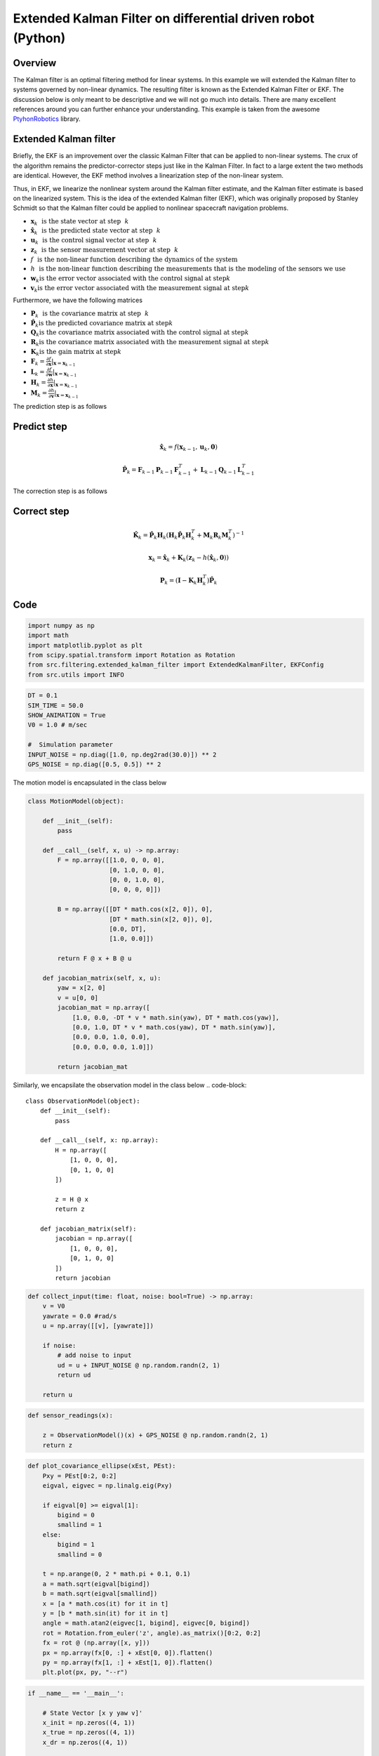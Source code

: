 Extended Kalman Filter on differential driven robot (Python)
============================================================

Overview
--------

The Kalman filter is an optimal filtering method for linear systems. In this example we will extended the Kalman filter to systems governed by non-linear dynamics. The resulting filter is known as the Extended Kalman Filter or EKF. The discussion below is only meant to be descriptive and we will not go much into details. There are many excellent references around you can further enhance your understanding. This example is taken from the awesome `PtyhonRobotics <https://github.com/AtsushiSakai/PythonRobotics>`_ library. 

Extended Kalman filter
----------------------

Briefly, the EKF is an improvement over the classic Kalman Filter that can be applied to non-linear systems. The crux of the algorithm  remains the predictor-corrector steps just like in the Kalman Filter. In fact to a large extent the two methods are identical. However, the EKF method involves a linearization step of the non-linear system. 

Thus, in EKF, we linearize the nonlinear system around
the Kalman filter estimate, and the Kalman filter estimate is based on the
linearized system. This is the idea of the extended Kalman filter (EKF), which
was originally proposed by Stanley Schmidt so that the Kalman filter could be
applied to nonlinear spacecraft navigation problems.


- :math:`\mathbf{x}_k ~~ \text{is the state vector at step} ~~ k`
- :math:`\hat{\mathbf{x}}_k ~~ \text{is the predicted state vector at step} ~~ k`
- :math:`\mathbf{u}_k ~~ \text{is the control signal vector at step} ~~ k`
- :math:`\mathbf{z}_k ~~ \text{is the sensor measurement vector at step} ~~ k`
- :math:`f ~~ \text{is the non-linear function describing the dynamics of the system}`	
- :math:`h ~~ \text{is the non-linear function describing the measurements that is the modeling of the sensors we use}`
- :math:`\mathbf{w}_k \text{is the error vector associated with the control signal at step} k`
- :math:`\mathbf{v}_k \text{is the error vector associated with the measurement signal at step} k`

Furthermore, we have the following matrices
	
- :math:`\mathbf{P}_k ~~ \text{is the covariance matrix at step} ~~ k`
- :math:`\hat{\mathbf{P}}_k \text{is the predicted covariance matrix at step} k`
- :math:`\mathbf{Q}_k \text{is the covariance matrix associated with the control signal at step} k`
- :math:`\mathbf{R}_k \text{is the covariance matrix associated with the measurement signal at step} k`
- :math:`\mathbf{K}_k \text{is the gain matrix at step} k`		
- :math:`\mathbf{F}_k = \frac{\partial f}{\partial \mathbf{x}}|_{\mathbf{x}=\mathbf{x}_{k-1}}`
- :math:`\mathbf{L}_k = \frac{\partial f}{\partial \mathbf{w}}|_{\mathbf{x}=\mathbf{x}_{k-1}}`
- :math:`\mathbf{H}_k = \frac{\partial h}{\partial \mathbf{x}}|_{\mathbf{x}=\mathbf{x}_{k-1}}`
- :math:`\mathbf{M}_k = \frac{\partial h}{\partial \mathbf{v}}|_{\mathbf{x}=\mathbf{x}_{k-1}}`


The prediction step is as follows

Predict step
---------------

.. math::

   \hat{\mathbf{x}}_k = f(\mathbf{x}_{k-1}, \mathbf{u}_{k}, \mathbf{0})

   \hat{\mathbf{P}}_k = \mathbf{F}_{k-1}\mathbf{P}_{k-1}\mathbf{F}^{T}_{k-1} + \mathbf{L}_{k-1}\mathbf{Q}_{k-1}\mathbf{L}^{T}_{k-1}

The correction step is as follows

Correct step
------------

.. math::

  \hat{\mathbf{K}}_k = \hat{\mathbf{P}}_{k}\mathbf{H}_{k}(\mathbf{H}_{k}\hat{\mathbf{P}}_{k}\mathbf{H}_{k}^{T} + \mathbf{M}_{k}\mathbf{R}_{k}\mathbf{M}^{T}_{k})^{-1}
  
  \mathbf{x}_k = \hat{\mathbf{x}}_k + \mathbf{K}_k(\mathbf{z}_{k} - h(\hat{\mathbf{x}}_k,  \mathbf{0}))
  
  \mathbf{P}_k = (\mathbf{I} - \mathbf{K}_{k}\mathbf{H}^{T}_{k}) \hat{\mathbf{P}}_{k}

Code
----


.. code-block::

	import numpy as np
	import math
	import matplotlib.pyplot as plt
	from scipy.spatial.transform import Rotation as Rotation
	from src.filtering.extended_kalman_filter import ExtendedKalmanFilter, EKFConfig
	from src.utils import INFO
	
.. code-block::

	DT = 0.1
	SIM_TIME = 50.0
	SHOW_ANIMATION = True
	V0 = 1.0 # m/sec

	#  Simulation parameter
	INPUT_NOISE = np.diag([1.0, np.deg2rad(30.0)]) ** 2
	GPS_NOISE = np.diag([0.5, 0.5]) ** 2
	
The motion model is encapsulated in the class below

.. code-block::

	class MotionModel(object):

	    def __init__(self):
		pass

	    def __call__(self, x, u) -> np.array:
		F = np.array([[1.0, 0, 0, 0],
		              [0, 1.0, 0, 0],
		              [0, 0, 1.0, 0],
		              [0, 0, 0, 0]])

		B = np.array([[DT * math.cos(x[2, 0]), 0],
		              [DT * math.sin(x[2, 0]), 0],
		              [0.0, DT],
		              [1.0, 0.0]])

		return F @ x + B @ u

	    def jacobian_matrix(self, x, u):
		yaw = x[2, 0]
		v = u[0, 0]
		jacobian_mat = np.array([
		    [1.0, 0.0, -DT * v * math.sin(yaw), DT * math.cos(yaw)],
		    [0.0, 1.0, DT * v * math.cos(yaw), DT * math.sin(yaw)],
		    [0.0, 0.0, 1.0, 0.0],
		    [0.0, 0.0, 0.0, 1.0]])

		return jacobian_mat
	
Similarly, we encapsilate the observation model in the class below	
.. code-block::

	class ObservationModel(object):
	    def __init__(self):
		pass

	    def __call__(self, x: np.array):
		H = np.array([
		    [1, 0, 0, 0],
		    [0, 1, 0, 0]
		])

		z = H @ x
		return z

	    def jacobian_matrix(self):
		jacobian = np.array([
		    [1, 0, 0, 0],
		    [0, 1, 0, 0]
		])
		return jacobian
		
.. code-block::

	def collect_input(time: float, noise: bool=True) -> np.array:
	    v = V0
	    yawrate = 0.0 #rad/s
	    u = np.array([[v], [yawrate]])

	    if noise:
		# add noise to input
		ud = u + INPUT_NOISE @ np.random.randn(2, 1)
		return ud

	    return u
	    
.. code-block::

	def sensor_readings(x):

	    z = ObservationModel()(x) + GPS_NOISE @ np.random.randn(2, 1)
	    return z
	    
.. code-block::

	def plot_covariance_ellipse(xEst, PEst):
	    Pxy = PEst[0:2, 0:2]
	    eigval, eigvec = np.linalg.eig(Pxy)

	    if eigval[0] >= eigval[1]:
		bigind = 0
		smallind = 1
	    else:
		bigind = 1
		smallind = 0

	    t = np.arange(0, 2 * math.pi + 0.1, 0.1)
	    a = math.sqrt(eigval[bigind])
	    b = math.sqrt(eigval[smallind])
	    x = [a * math.cos(it) for it in t]
	    y = [b * math.sin(it) for it in t]
	    angle = math.atan2(eigvec[1, bigind], eigvec[0, bigind])
	    rot = Rotation.from_euler('z', angle).as_matrix()[0:2, 0:2]
	    fx = rot @ (np.array([x, y]))
	    px = np.array(fx[0, :] + xEst[0, 0]).flatten()
	    py = np.array(fx[1, :] + xEst[1, 0]).flatten()
	    plt.plot(px, py, "--r")	
	    
.. code-block::

	if __name__ == '__main__':

	    # State Vector [x y yaw v]'
	    x_init = np.zeros((4, 1))
	    x_true = np.zeros((4, 1))
	    x_dr = np.zeros((4, 1))

	    # history vectors to track performance
	    h_x_est = x_init
	    h_x_true = x_true
	    h_x_dr = x_true
	    hz = np.zeros((2, 1))

	    # Covariance for EKF simulation
	    Q = np.diag([
		0.1,  # variance of location on x-axis
		0.1,  # variance of location on y-axis
		np.deg2rad(1.0),  # variance of yaw angle
		1.0  # variance of velocity
	    ]) ** 2  # predict state covariance

	    # Observation x,y position covariance
	    R = np.diag([1.0, 1.0]) ** 2

	    motion_model = MotionModel()
	    obs_model = ObservationModel()

	    # initialize the filter to use
	    ekf_config = EKFConfig(q_matrix=Q, r_matrix=R, motion_model=motion_model,
		                   observation_model=obs_model, l_matrix=np.eye(4))
	    ekf = ExtendedKalmanFilter(config=ekf_config, init_state=x_init)

	    # run the simulation for as long is needed
	    time = 0.0
	    counter = 0
	    while SIM_TIME >= time:
		time += DT

		# somehow the robot will be given
		# an input. collect_input simulates
		# this

		x_true = motion_model(x_true, collect_input(time=time, noise=False))

		u = collect_input(time=time)
		x_dr = motion_model(x_dr, u)

		# the robot somehow gets access to
		# the sensor readings
		z = sensor_readings(x_true)

		print("======================================")
		print("{0} Input readings={1}".format(INFO, u))
		print("{0} Sensor readings={1}".format(INFO, z))
		estimated_state, Pest = ekf.estimate(u, z)

		print("{0} Estimated state={1}".format(INFO, estimated_state))
		print("======================================")

		# store data history
		h_x_est = np.hstack((h_x_est, estimated_state))
		hxDR = np.hstack((h_x_dr, h_x_dr))
		hxTrue = np.hstack((x_true, x_true))
		hz = np.hstack((hz, z))

		if SHOW_ANIMATION:
		    plt.cla()
		    # for stopping simulation with the esc key.
		    plt.gcf().canvas.mpl_connect('key_release_event',
		                                 lambda event: [exit(0) if event.key == 'escape' else None])
		    plt.plot(hz[0, :], hz[1, :], ".g")
		    plt.plot(hxTrue[0, :].flatten(),
		             hxTrue[1, :].flatten(), "-b")
		    plt.plot(hxDR[0, :].flatten(),
		             hxDR[1, :].flatten(), "-k")
		    plt.plot(h_x_est[0, :].flatten(),
		             h_x_est[1, :].flatten(), "-r")
		    plot_covariance_ellipse(h_x_est, Pest)
		    plt.axis("equal")
		    plt.grid(True)
		    plt.savefig("ekf_localization_" + str(counter) + ".png")
		    plt.pause(0.001)

		counter += 1	     
	 
Results
-------

